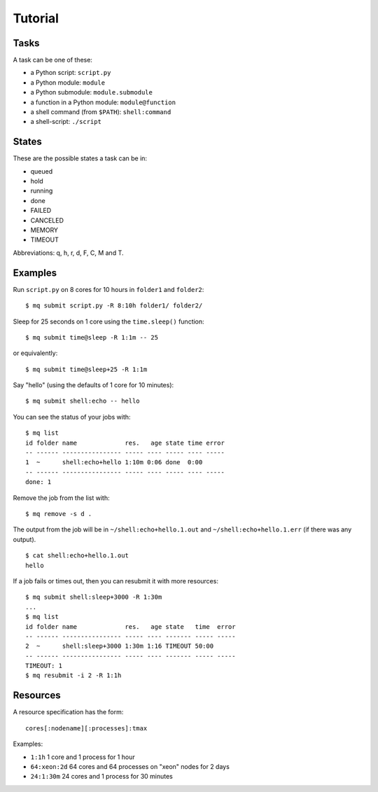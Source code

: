========
Tutorial
========

.. _tasks:

Tasks
=====

A task can be one of these:

* a Python script: ``script.py``
* a Python module: ``module``
* a Python submodule: ``module.submodule``
* a function in a Python module: ``module@function``
* a shell command (from ``$PATH``): ``shell:command``
* a shell-script: ``./script``


States
======

These are the possible states a task can be in:

* queued
* hold
* running
* done
* FAILED
* CANCELED
* MEMORY
* TIMEOUT

Abbreviations: q, h, r, d, F, C, M and T.


Examples
========

Run ``script.py`` on 8 cores for 10 hours in ``folder1`` and ``folder2``::

    $ mq submit script.py -R 8:10h folder1/ folder2/

Sleep for 25 seconds on 1 core using the ``time.sleep()`` function::

    $ mq submit time@sleep -R 1:1m -- 25

or equivalently::

    $ mq submit time@sleep+25 -R 1:1m

Say "hello" (using the defaults of 1 core for 10 minutes)::

    $ mq submit shell:echo -- hello

You can see the status of your jobs with::

    $ mq list
    id folder name             res.   age state time error
    -- ------ ---------------- ----- ---- ----- ---- -----
    1  ~      shell:echo+hello 1:10m 0:06 done  0:00
    -- ------ ---------------- ----- ---- ----- ---- -----
    done: 1

Remove the job from the list with::

    $ mq remove -s d .

The output from the job will be in ``~/shell:echo+hello.1.out`` and
``~/shell:echo+hello.1.err`` (if there was any output).

::

    $ cat shell:echo+hello.1.out
    hello

If a job fails or times out, then you can resubmit it with more resources::

    $ mq submit shell:sleep+3000 -R 1:30m
    ...
    $ mq list
    id folder name             res.   age state   time  error
    -- ------ ---------------- ----- ---- ------- ----- -----
    2  ~      shell:sleep+3000 1:30m 1:16 TIMEOUT 50:00
    -- ------ ---------------- ----- ---- ------- ----- -----
    TIMEOUT: 1
    $ mq resubmit -i 2 -R 1:1h


.. _resources:

Resources
=========

A resource specification has the form::

    cores[:nodename][:processes]:tmax

Examples:

* ``1:1h`` 1 core and 1 process for 1 hour
* ``64:xeon:2d`` 64 cores and 64 processes on "xeon" nodes for 2 days
* ``24:1:30m`` 24 cores and 1 process for 30 minutes
